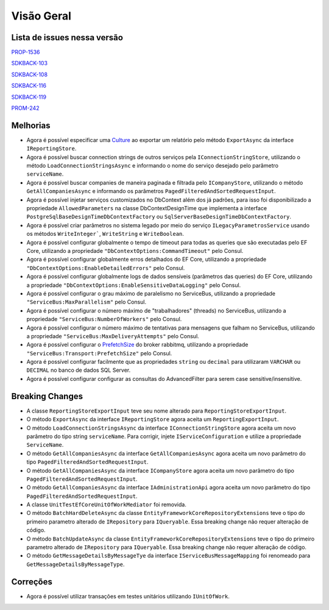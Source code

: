 Visão Geral
===========

Lista de issues nessa versão
----------------------------

PROP-1536_

SDKBACK-103_

SDKBACK-108_

SDKBACK-116_

SDKBACK-119_

PROM-242_

.. _PROP-1536: http://jira.korp.com.br/browse/PROP-1536
.. _SDKBACK-103: https://korp.youtrack.cloud/issue/SDKBACK-103
.. _SDKBACK-108: https://korp.youtrack.cloud/issue/SDKBACK-108
.. _SDKBACK-116: https://korp.youtrack.cloud/issue/SDKBACK-116
.. _SDKBACK-119: https://korp.youtrack.cloud/issue/SDKBACK-119
.. _PROM-242: https://portal.korp.com.br/projetos/e261cc03-896b-2316-6d90-dd1c1dc363e6/lista/84ade6c7-d489-ebdf-c066-c2e07599eeaf

Melhorias
---------

* Agora é possível especificar uma Culture_ ao exportar um relatório pelo método ``ExportAsync`` da interface ``IReportingStore``.

* Agora é possível buscar connection strings de outros serviços pela ``IConnectionStringStore``, utilizando o método ``LoadConnectionStringsAsync`` e informando o nome do serviço desejado pelo parâmetro ``serviceName``.

* Agora é possível buscar companies de maneira paginada e filtrada  pelo ``ICompanyStore``, utilizando o método ``GetAllCompaniesAsync`` e informando os parâmetros ``PagedFilteredAndSortedRequestInput``.

* Agora é possível injetar serviços customizados no DbContext além dos já padrões, para isso foi disponibilizado a propriedade ``AllowedParameters`` na classe DbContextDesignTime que implementa a interface ``PostgreSqlBaseDesignTimeDbContextFactory`` ou ``SqlServerBaseDesignTimeDbContextFactory``.

* Agora é possível criar parâmetros no sistema legado por meio do serviço ``ILegacyParametrosService`` usando os métodos ``WriteInteger```, ``WriteString`` e ``WriteBoolean``.

* Agora é possível configurar globalmente o tempo de timeout para todas as queries que são executadas pelo EF Core, utilizando a propriedade ``"DbContextOptions:CommandTimeout"`` pelo Consul.

* Agora é possível configurar globalmente erros detalhados do EF Core, utilizando a propriedade ``"DbContextOptions:EnableDetailedErrors"`` pelo Consul.

* Agora é possível configurar globalmente logs de dados sensíveis (parâmetros das queries) do EF Core, utilizando a propriedade ``"DbContextOptions:EnableSensitiveDataLogging"`` pelo Consul.

* Agora é possível configurar o grau máximo de paralelismo no ServiceBus, utilizando a propriedade ``"ServiceBus:MaxParallelism"`` pelo Consul.

* Agora é possível configurar o número máximo de "trabalhadores" (threads) no ServiceBus, utilizando a propriedade ``"ServiceBus:NumberOfWorkers"`` pelo Consul.

* Agora é possível configurar o número máximo de tentativas para mensagens que falham no ServiceBus, utilizando a propriedade ``"ServiceBus:MaxDeliveryAttempts"`` pelo Consul.

* Agora é possível configurar o PrefetchSize_ do broker rabbitmq, utilizando a propriedade ``"ServiceBus:Transport:PrefetchSize"`` pelo Consul.

* Agora é possível configurar facilmente que as propriedades ``string`` ou ``decimal`` para utilizaram ``VARCHAR`` ou ``DECIMAL`` no banco de dados SQL Server.

* Agora é possível configurar configurar as consultas do AdvancedFilter para serem case sensitive/insensitive.

.. _Culture: https://learn.microsoft.com/pt-br/dotnet/api/system.globalization.cultureinfo?view=net-7.0
.. _PrefetchSize: https://www.rabbitmq.com/docs/consumer-prefetch

Breaking Changes
----------------

* A classe ``ReportingStoreExportInput`` teve seu nome alterado para ``ReportingStoreExportInput``.
* O método ``ExportAsync`` da interface ``IReportingStore`` agora aceita um ``ReportingExportInput``.
* O método ``LoadConnectionStringsAsync`` da interface ``IConnectionStringStore`` agora aceita um novo parâmetro do tipo string ``serviceName``. Para corrigir, injete ``IServiceConfiguration`` e utilize a propriedade ``ServiceName``.
* O método ``GetAllCompaniesAsync`` da interface ``GetAllCompaniesAsync`` agora aceita um novo parâmetro do tipo ``PagedFilteredAndSortedRequestInput``.
* O método ``GetAllCompaniesAsync`` da interface ``ICompanyStore`` agora aceita um novo parâmetro do tipo ``PagedFilteredAndSortedRequestInput``.
* O método ``GetAllCompaniesAsync`` da interface ``IAdministrationApi`` agora aceita um novo parâmetro do tipo ``PagedFilteredAndSortedRequestInput``.
* A classe ``UnitTestEfCoreUnitOfWorkMediator`` foi removida.
* O método ``BatchHardDeleteAsync`` da classe ``EntityFrameworkCoreRepositoryExtensions`` teve o tipo do primeiro parametro alterado de ``IRepository`` para ``IQueryable``. Essa breaking change não requer alteração de código.
* O método ``BatchUpdateAsync`` da classe ``EntityFrameworkCoreRepositoryExtensions`` teve o tipo do primeiro parametro alterado de ``IRepository`` para ``IQueryable``. Essa breaking change não requer alteração de código.
* O método ``GetMessageDetailsByMessageTye`` da interface ``IServiceBusMessageMapping`` foi renomeado para ``GetMessageDetailsByMessageType``.

Correções
---------

* Agora é possível utilizar transações em testes unitários utilizando ``IUnitOfWork``.
